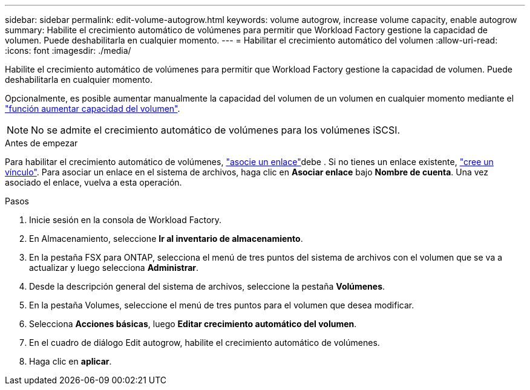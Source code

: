 ---
sidebar: sidebar 
permalink: edit-volume-autogrow.html 
keywords: volume autogrow, increase volume capacity, enable autogrow 
summary: Habilite el crecimiento automático de volúmenes para permitir que Workload Factory gestione la capacidad de volumen. Puede deshabilitarla en cualquier momento. 
---
= Habilitar el crecimiento automático del volumen
:allow-uri-read: 
:icons: font
:imagesdir: ./media/


[role="lead"]
Habilite el crecimiento automático de volúmenes para permitir que Workload Factory gestione la capacidad de volumen. Puede deshabilitarla en cualquier momento.

Opcionalmente, es posible aumentar manualmente la capacidad del volumen de un volumen en cualquier momento mediante el link:increase-volume-capacity.html["función aumentar capacidad del volumen"].


NOTE: No se admite el crecimiento automático de volúmenes para los volúmenes iSCSI.

.Antes de empezar
Para habilitar el crecimiento automático de volúmenes, link:manage-links.html["asocie un enlace"]debe . Si no tienes un enlace existente, link:create-link.html["cree un vínculo"]. Para asociar un enlace en el sistema de archivos, haga clic en *Asociar enlace* bajo *Nombre de cuenta*. Una vez asociado el enlace, vuelva a esta operación.

.Pasos
. Inicie sesión en la consola de Workload Factory.
. En Almacenamiento, seleccione *Ir al inventario de almacenamiento*.
. En la pestaña FSX para ONTAP, selecciona el menú de tres puntos del sistema de archivos con el volumen que se va a actualizar y luego selecciona *Administrar*.
. Desde la descripción general del sistema de archivos, seleccione la pestaña *Volúmenes*.
. En la pestaña Volumes, seleccione el menú de tres puntos para el volumen que desea modificar.
. Selecciona *Acciones básicas*, luego *Editar crecimiento automático del volumen*.
. En el cuadro de diálogo Edit autogrow, habilite el crecimiento automático de volúmenes.
. Haga clic en *aplicar*.

